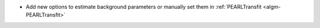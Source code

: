 - Add new options to estimate background parameters or manually set them in :ref:`PEARLTransfit <algm-PEARLTransfit>`